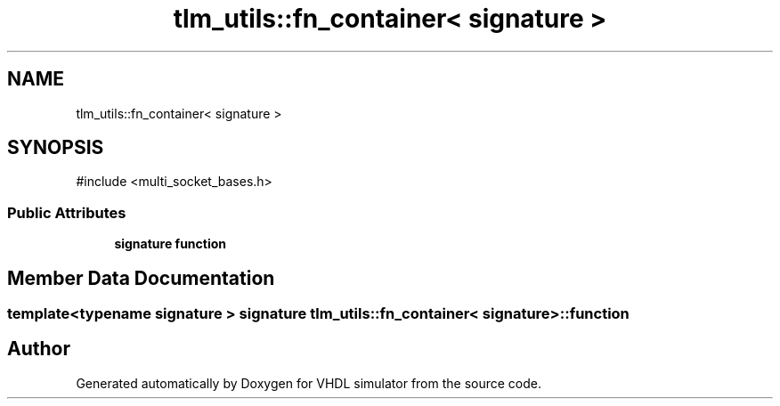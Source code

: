 .TH "tlm_utils::fn_container< signature >" 3 "VHDL simulator" \" -*- nroff -*-
.ad l
.nh
.SH NAME
tlm_utils::fn_container< signature >
.SH SYNOPSIS
.br
.PP
.PP
\fR#include <multi_socket_bases\&.h>\fP
.SS "Public Attributes"

.in +1c
.ti -1c
.RI "\fBsignature\fP \fBfunction\fP"
.br
.in -1c
.SH "Member Data Documentation"
.PP 
.SS "template<\fBtypename\fP \fBsignature\fP > \fBsignature\fP \fBtlm_utils::fn_container\fP< \fBsignature\fP >::function"


.SH "Author"
.PP 
Generated automatically by Doxygen for VHDL simulator from the source code\&.

